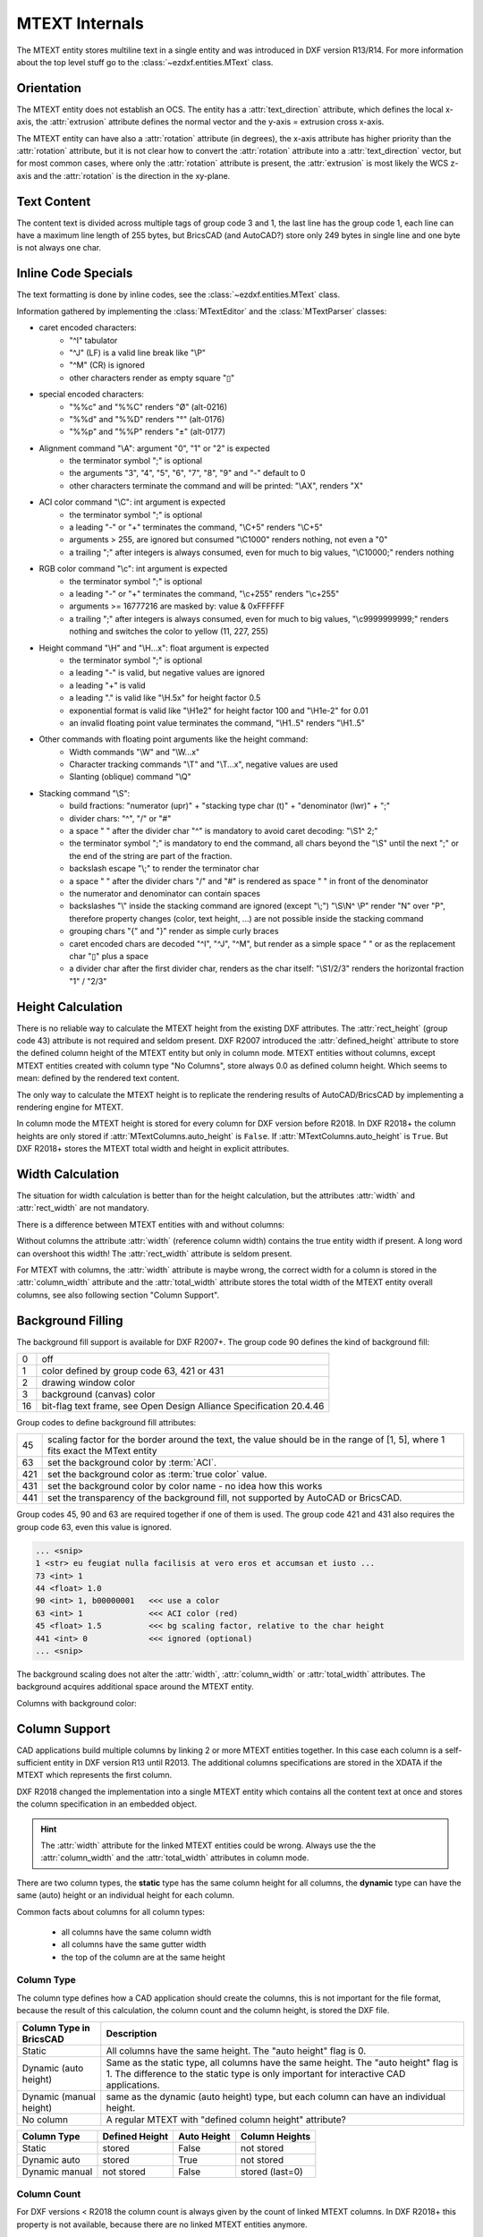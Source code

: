 .. _MTEXT Internals:

MTEXT Internals
===============

The MTEXT entity stores multiline text in a single entity and was introduced
in DXF version R13/R14. For more information about the top level stuff go to
the :class:`~ezdxf.entities.MText` class.

.. seealso::

    - DXF Reference: `MTEXT`_
    - :class:`ezdxf.entities.MText` class

Orientation
-----------

The MTEXT entity does not establish an OCS. The entity has a :attr:`text_direction`
attribute, which defines the local x-axis, the :attr:`extrusion` attribute defines
the normal vector and the y-axis = extrusion cross x-axis.

The MTEXT entity can have also a :attr:`rotation` attribute (in degrees), the x-axis
attribute has higher priority than the :attr:`rotation` attribute, but it is not clear
how to convert the :attr:`rotation` attribute into a :attr:`text_direction` vector,
but for most common cases, where only the :attr:`rotation` attribute is present,
the :attr:`extrusion` is most likely the WCS z-axis and the :attr:`rotation` is
the direction in the xy-plane.

Text Content
------------

The content text is divided across multiple tags of group code 3 and 1, the last
line has the group code 1, each line can have a maximum line length of 255 bytes,
but BricsCAD (and AutoCAD?) store only 249 bytes in single line and one byte is
not always one char.


Inline Code Specials
--------------------

The text formatting is done by inline codes, see the
:class:`~ezdxf.entities.MText` class.

Information gathered by implementing the :class:`MTextEditor` and the
:class:`MTextParser` classes:

- caret encoded characters:
    - "^I" tabulator
    - "^J" (LF) is a valid line break like "\\P"
    - "^M" (CR) is ignored
    - other characters render as empty square "▯"

- special encoded characters:
    - "%%c" and "%%C" renders "Ø" (alt-0216)
    - "%%d" and "%%D" renders "°" (alt-0176)
    - "%%p" and "%%P" renders "±" (alt-0177)

- Alignment command "\\A": argument "0", "1" or "2" is expected
    - the terminator symbol ";" is optional
    - the arguments "3", "4", "5", "6", "7", "8", "9" and "-" default to 0
    - other characters terminate the command and will be printed: "\\AX", renders "X"

- ACI color command "\\C": int argument is expected
    - the terminator symbol ";" is optional
    - a leading "-" or "+" terminates the command, "\\C+5" renders "\\C+5"
    - arguments > 255, are ignored but consumed "\\C1000" renders nothing, not
      even a "0"
    - a trailing ";" after integers is always consumed, even for much to big
      values, "\\C10000;" renders nothing

- RGB color command "\\c": int argument is expected
    - the terminator symbol ";" is optional
    - a leading "-" or "+" terminates the command, "\\c+255" renders "\\c+255"
    - arguments >= 16777216 are masked by: value & 0xFFFFFF
    - a trailing ";" after integers is always consumed, even for much to big
      values, "\\c9999999999;" renders nothing and switches the color to
      yellow (11, 227, 255)

- Height command "\\H" and "\\H...x": float argument is expected
    - the terminator symbol ";" is optional
    - a leading "-" is valid, but negative values are ignored
    - a leading "+" is valid
    - a leading "." is valid like "\\H.5x" for height factor 0.5
    - exponential format is valid like "\\H1e2" for height factor 100 and
      "\\H1e-2" for 0.01
    - an invalid floating point value terminates the command,
      "\\H1..5" renders "\\H1..5"

- Other commands with floating point arguments like the height command:
    - Width commands "\\W" and "\\W...x"
    - Character tracking commands "\\T" and "\\T...x", negative values are used
    - Slanting (oblique) command "\\Q"

- Stacking command "\\S":
    - build fractions: "numerator (upr)" + "stacking type char (t)" + "denominator (lwr)" + ";"
    - divider chars: "^", "/" or "#"
    - a space " " after the divider char "^" is mandatory to avoid caret
      decoding: "\\S1^ 2;"
    - the terminator symbol ";" is mandatory to end the command, all
      chars beyond the "\\S" until the next ";" or the end of the string
      are part of the fraction.
    - backslash escape "\\;" to render the terminator char
    - a space " " after the divider chars "/" and "#" is rendered as space " "
      in front of the denominator
    - the numerator and denominator can contain spaces
    - backslashes "\\" inside the stacking command are ignored (except "\\;")
      "\\S\\N^ \\P" render "N" over "P", therefore property changes (color, text
      height, ...) are not possible inside the stacking command
    - grouping chars "{" and "}" render as simple curly braces
    - caret encoded chars are decoded "^I", "^J", "^M", but render as a simple
      space " " or as the replacement char "▯" plus a space
    - a divider char after the first divider char, renders as the char itself:
      "\\S1/2/3" renders the horizontal fraction "1" / "2/3"

Height Calculation
------------------

There is no reliable way to calculate the MTEXT height from the existing DXF
attributes. The :attr:`rect_height` (group code 43) attribute is not required
and seldom present.
DXF R2007 introduced the :attr:`defined_height` attribute to store the defined
column height of the MTEXT entity but only in column mode. MTEXT entities without
columns, except MTEXT entities created with column type "No Columns",
store always 0.0 as defined column height. Which seems to mean: defined by the
rendered text content.

The only way to calculate the MTEXT height is to replicate the rendering
results of AutoCAD/BricsCAD by implementing a rendering engine for MTEXT.

In column mode the MTEXT height is stored for every column for DXF version
before R2018. In DXF R2018+ the column heights are only stored if
:attr:`MTextColumns.auto_height` is ``False``. If :attr:`MTextColumns.auto_height`
is ``True``. But DXF R2018+ stores the MTEXT total width and height
in explicit attributes.

Width Calculation
-----------------

The situation for width calculation is better than for the height calculation,
but the attributes :attr:`width` and :attr:`rect_width` are not mandatory.

There is a difference between MTEXT entities with and without columns:

Without columns the attribute :attr:`width` (reference column width) contains
the true entity width if present. A long word can overshoot this width!
The :attr:`rect_width` attribute is seldom present.

For MTEXT with columns, the :attr:`width` attribute is maybe wrong, the correct
width for a column is stored in the :attr:`column_width` attribute and the
:attr:`total_width` attribute stores the total width of the MTEXT entity
overall columns, see also following section "Column Support".

Background Filling
------------------

The background fill support is available for DXF R2007+.
The group code 90 defines the kind of background fill:

=== ================================
0   off
1   color defined by group code 63, 421 or 431
2   drawing window color
3   background (canvas) color
16  bit-flag text frame, see Open Design Alliance Specification 20.4.46
=== ================================

Group codes to define background fill attributes:

=== ===============================
45  scaling factor for the border around the text, the value should be in the
    range of [1, 5], where 1 fits exact the MText entity
63  set the background color by :term:`ACI`.
421 set the background color as :term:`true color` value.
431 set the background color by color name - no idea how this works
441 set the transparency of the background fill, not supported by AutoCAD or BricsCAD.
=== ===============================

Group codes 45, 90 and 63 are required together if one of them is used.
The group code 421 and 431 also requires the group code 63, even this value
is ignored.

.. code-block:: Text

    ... <snip>
    1 <str> eu feugiat nulla facilisis at vero eros et accumsan et iusto ...
    73 <int> 1
    44 <float> 1.0
    90 <int> 1, b00000001   <<< use a color
    63 <int> 1              <<< ACI color (red)
    45 <float> 1.5          <<< bg scaling factor, relative to the char height
    441 <int> 0             <<< ignored (optional)
    ... <snip>

.. image:: gfx/mtext_bg_color_red.png
    :align: center
    :width: 800px

The background scaling does not alter the :attr:`width`, :attr:`column_width`
or :attr:`total_width` attributes. The background acquires additional space
around the MTEXT entity.

Columns with background color:

.. image:: gfx/mtext_cols_bg.png
    :align: center
    :width: 800px

Column Support
--------------

CAD applications build multiple columns by linking 2 or more MTEXT entities
together. In this case each column is a self-sufficient entity in DXF version
R13 until R2013. The additional columns specifications are stored in the XDATA
if the MTEXT which represents the first column.

DXF R2018 changed the implementation into a single MTEXT entity which contains
all the content text at once and stores the column specification in an
embedded object.

.. hint::

    The :attr:`width` attribute for the linked MTEXT entities could be wrong.
    Always use the the :attr:`column_width` and the :attr:`total_width`
    attributes in column mode.

There are two column types, the **static** type has the same column height for
all columns, the **dynamic** type can have the same (auto) height or an
individual height for each column.

Common facts about columns for all column types:

    - all columns have the same column width
    - all columns have the same gutter width
    - the top of the column are at the same height

Column Type
+++++++++++

The column type defines how a CAD application should create the columns, this
is not important for the file format, because the result of this calculation,
the column count and the column height, is stored the DXF file.

======================= ========================================================
Column Type in BricsCAD Description
======================= ========================================================
Static                  All columns have the same height. The "auto height" flag
                        is 0.
Dynamic (auto height)   Same as the static type, all columns have the same
                        height. The "auto height" flag is 1. The difference to
                        the static type is only important for interactive CAD
                        applications.
Dynamic (manual height) same as the dynamic (auto height) type, but each column
                        can have an individual height.
No column               A regular MTEXT with "defined column height" attribute?
======================= ========================================================

=============== =============== =========== ===============
Column Type     Defined Height  Auto Height Column Heights
=============== =============== =========== ===============
Static          stored          False       not stored
Dynamic auto    stored          True        not stored
Dynamic manual  not stored      False       stored (last=0)
=============== =============== =========== ===============

Column Count
++++++++++++

For DXF versions < R2018 the column count is always given by the count of linked
MTEXT columns. In DXF R2018+ this property is not available, because there are
no linked MTEXT entities anymore.

R2018+: For the column types "static" and "dynamic manual" the correct column
count is stored as group code 72. For the column type "dynamic auto" the stored
*column count is 0*. It is possible to calculate the column count
from the total width and the column width if the total width is correct like in
AutoCAD and BricsCAD.

Static Columns R2000
++++++++++++++++++++

Example for a **static** column specification:

    - Column Type: Static
    - Number of Columns: 3
    - Height: 150.0, manual entered value and all columns have the same height
    - Width: 50.0
    - Gutter Width: 12.5

.. image:: gfx/mtext_cols_static.png
    :align: center
    :width: 800px

The column height is stored as the "defined column height" in XDATA (46) or the
embedded object (41).

DXF R2000 example with a static column specification stored in XDATA:

.. code-block:: Text

    0
    MTEXT
    5           <<< entity handle
    9D
    102
    {ACAD_XDICTIONARY
    360
    9F
    102
    }
    330         <<< block record handle of owner layout
    1F
    100
    AcDbEntity
    8           <<< layer
    0
    100         <<< begin of MTEXT specific data
    AcDbMText
    10          <<< (10, 20, 30) insert location in WCS
    285.917876152751
    20
    276.101821192053
    30
    0.0
    40          <<< character height in drawing units
    2.5
    41          <<< reference column width, if not in column mode
    62.694...   <<< in column mode: the real column is defined in XDATA (48)
    71          <<< attachment point
    1
    72          <<< text flow direction
    1
    3           <<< begin of text
    Lorem ipsum dolor sit amet, consetetur sadipscing elitr, sed diam ...
    3
    kimata sanctus est Lorem ipsum dolor sit amet. Lorem ipsum dolor sit ...
    3
    ea rebum. Stet clita kasd gubergren, no sea takimata sanctus est Lorem ...
    3
    At vero eos et accusam et justo duo dolores et ea rebum. Stet clita kasd ...
    3
    ore eu feugiat nulla facilisis at vero eros et accumsan et iusto odio ...
    1           <<< last text line and end of text
    euismod tincidunt ut laoreet dolore magna aliquam erat volutpat.
    73          <<< line spacing style
    1
    44          <<< line spacing factor
    1.0
    1001
    AcadAnnotative
    1000
    AnnotativeData
    1002
    {
    1070
    1
    1070
    0
    1002
    }
    1001        <<< AppID "ACAD" contains the column specification
    ACAD
    1000
    ACAD_MTEXT_COLUMN_INFO_BEGIN
    1070
    75          <<< group code column type
    1070
    1           <<< column type: 0=no column; 1=static columns; 2=dynamic columns
    1070
    79          <<< group code column auto height
    1070
    0           <<< flag column auto height
    1070
    76          <<< group code column count
    1070
    3           <<< column count
    1070
    78          <<< group code column flow reversed
    1070
    0           <<< flag column flow reversed
    1070
    48          <<< group code column width
    1040
    50.0        <<< column width in column mode
    1070
    49          <<< group code column gutter
    1040
    12.5        <<< column gutter width
    1000
    ACAD_MTEXT_COLUMN_INFO_END
    1000        <<< linked MTEXT entities specification
    ACAD_MTEXT_COLUMNS_BEGIN
    1070
    47          <<< group code for column count, incl. the 1st column - this entity
    1070
    3           <<< column count
    1005
    1B4         <<< handle to 2nd column as MTEXT entity
    1005
    1B5         <<< handle to 3rd column as MTEXT entity
    1000
    ACAD_MTEXT_COLUMNS_END
    1000
    ACAD_MTEXT_DEFINED_HEIGHT_BEGIN
    1070
    46          <<< group code for defined column height
    1040
    150.0       <<< defined column height
    1000
    ACAD_MTEXT_DEFINED_HEIGHT_END

The linked column MTEXT ``#1B4`` in a compressed representation:

.. code-block:: Text

    0 <ctrl> MTEXT
    ... <snip>
    100 <ctrl> AcDbMText
    10 <point> (348.417876152751, 276.101821192053, 0.0)
    40 <float> 2.5
    41 <float> 175.0        <<< invalid reference column width
    ... <snip>
    1001 <ctrl> ACAD
    1000 <str> ACAD_MTEXT_DEFINED_HEIGHT_BEGIN
    1070 <int> 46           <<< defined column height
    1040 <float> 150.0
    1000 <str> ACAD_MTEXT_DEFINED_HEIGHT_END

The linked MTEXT has no column specification except the "defined column height"
in the XDATA.
The reference column :attr:`width` is not the real value of 50.0, see XDATA group
code 48 in the main MTEXT ``#9D``, instead the total width of 175.0 is stored
at group code 41. This is problem if a renderer try to render this MTEXT as a
standalone entity. The renderer has to fit the content into the column width
by itself and without the correct column width, this will produce an incorrect
result.

There exist no back link to the main MTEXT  ``#9D``. The linked MTEXT entities
appear after the main MTEXT in the layout space, but there can be other entities
located between these linked MTEXT entities.

The linked column MTEXT ``#1B5``:

.. code-block:: Text

    0 <ctrl> MTEXT
    5 <hex> #1B5
    ... <snip>
    100 <ctrl> AcDbMText
    10 <point> (410.917876152751, 276.101821192053, 0.0)
    40 <float> 2.5
    41 <float> 175.0        <<< invalid reference column width
    ... <snip>
    1001 <ctrl> ACAD
    1000 <str> ACAD_MTEXT_DEFINED_HEIGHT_BEGIN
    1070 <int> 46           <<< defined column height
    1040 <float> 150.0
    1000 <str> ACAD_MTEXT_DEFINED_HEIGHT_END

Static Columns R2018
++++++++++++++++++++

The MTEXT entity in DXF R2018 contains all column information in a single
entity. The text content of all three columns are stored in a continuous text
string, the separation into columns has to be done by the renderer. The manual
column break ``\N`` is **not** used to indicate automatic column breaks.
The MTEXT renderer has to replicate the AutoCAD/BricsCAD rendering as exact as
possible to achieve the same results, which is very hard without rendering
guidelines or specifications.

The example from above in DXF R2018 with a static column specification stored
in an embedded object:

.. code-block:: Text

    0
    MTEXT
    5           <<< entity handle
    9D
    102
    {ACAD_XDICTIONARY
    360
    9F
    102
    }
    330         <<< block record handle of owner layout
    1F
    100
    AcDbEntity
    8           <<< layer
    0
    100
    AcDbMText
    10          <<< (10, 20, 30) insert location in WCS
    285.917876152751
    20
    276.101821192053
    30
    0.0
    40          <<< character height in drawing units
    2.5
    41          <<< reference column width, if not in column mode
    62.694536423841
    46          <<< defined column height
    150.0
    71          <<< attachment point
    1
    72          <<< text flow direction
    1
    3           <<< text content of all three columns
    Lorem ipsum dolor sit amet, consetetur sadipscing elitr, sed diam n...
    3
    imata sanctus est Lorem ipsum dolor sit amet. Lorem ipsum dolor sit...
    3
    a rebum. Stet clita kasd gubergren, no sea takimata sanctus est Lor...
    3
    vero eos et accusam et justo duo dolores et ea rebum. Stet clita ka...
    3
    eu feugiat nulla facilisis at vero eros et accumsan et iusto odio s...
    3
    od tincidunt ut laoreet dolore magna aliquam erat volutpat.   \P\PU...
    3
    e velit esse molestie consequat, vel illum dolore eu feugiat nulla ...
    3
    obis eleifend option congue nihil imperdiet doming id quod mazim pl...
    3
    m ad minim veniam, quis nostrud exerci tation ullamcorper suscipit ...
    3
    lisis.   \P\PAt vero eos et accusam et justo duo dolores et ea rebu...
    3
    t labore et dolore magna aliquyam erat, sed diam voluptua. At vero ...
    3
    litr, At accusam aliquyam diam diam dolore dolores duo eirmod eos e...
    1
    ipsum dolor sit amet, consetetur
    73          <<< line spacing style
    1
    44          <<< line spacing factor
    1.0
    101         <<< column specification as embedded object
    Embedded Object
    70          <<< ???
    1
    10          <<< (10, 20, 30) text direction vector (local x-axis)
    1.0
    20
    0.0
    30
    0.0
    11          <<< (11, 21, 31) repeated insert location of AcDbMText
    285.917876152751
    21
    276.101821192053
    31
    0.0
    40          <<< repeated reference column width
    62.694536423841
    41          <<< repeated defined column height
    150.0
    42          <<< extents (total) width
    175.0
    43          <<< extents (total) height, max. height if different column heights
    150.0
    71          <<< column type: 0=no column; 1=static columns; 2=dynamic columns
    1
    72          <<< column height count
    3
    44          <<< column width
    50.0
    45          <<< column gutter width
    12.5
    73          <<< flag column auto height
    0
    74          <<< flag reversed column flow
    0
    1001
    AcadAnnotative
    1000
    AnnotativeData
    1002
    {
    1070
    1
    1070
    0
    1002
    }

Dynamic (auto height) Columns R2000
+++++++++++++++++++++++++++++++++++

Example for a **dynamic** column specification:

- Column Type: Dynamic
- Number of Columns: 3
- Height: 158.189... adjusted by widget and all columns have the same height
- Width: 50.0
- Gutter Width: 12.5

.. code-block:: Text

    0 <ctrl> MTEXT
    5 <hex> #A2                 <<< entity handle
    ... <snip>
    330 <hex> #1F               <<< block record handle of owner layout
    100 <ctrl> AcDbEntity
    8 <str> 0                   <<< layer
    100 <ctrl> AcDbMText
    10 <point> (-133.714579865783, 276.101821192053, 0.0)   <<< insert location in WCS
    40 <float> 2.5              <<< character height in drawing units
    41 <float> 62.694536423841  <<< reference column width, if not in column mode
    71 <int> 1                  <<< attachment point
    72 <int> 1                  <<< flag text flow direction
    3 <str> Lorem ipsum dolor sit amet, consetetur sadipscing elitr, sed dia...
    ... <snip>
    73 <int> 1                  <<< line spacing style
    44 <float> 1.0              <<< line spacing factor
    1001 <ctrl> AcadAnnotative
    ... <snip>
    1001 <ctrl> ACAD
    1000 <str> ACAD_MTEXT_COLUMN_INFO_BEGIN
    1070 <int> 75               <<< column type: 2=dynamic columns
    1070 <int> 2
    1070 <int> 79               <<< flag column auto height
    1070 <int> 1
    1070 <int> 76               <<< column count
    1070 <int> 3
    1070 <int> 78               <<< flag column flow reversed
    1070 <int> 0
    1070 <int> 48               <<< column width in column mode
    1040 <float> 50.0
    1070 <int> 49               <<< column gutter width
    1040 <float> 12.5
    1000 <str> ACAD_MTEXT_COLUMN_INFO_END
    1000 <str> ACAD_MTEXT_COLUMNS_BEGIN
    1070 <int> 47               <<< column count
    1070 <int> 3
    1005 <hex> #1B6             <<< handle to 2. column as MTEXT entity
    1005 <hex> #1B7             <<< handle to 3. column as MTEXT entity
    1000 <str> ACAD_MTEXT_COLUMNS_END
    1000 <str> ACAD_MTEXT_DEFINED_HEIGHT_BEGIN
    1070 <int> 46               <<< defined column height
    1040 <float> 158.189308131867
    1000 <str> ACAD_MTEXT_DEFINED_HEIGHT_END

The linked column MTEXT ``#1B6``:

.. code-block:: Text

    0 <ctrl> MTEXT
    ... <snip>
    100 <ctrl> AcDbMText
    10 <point> (-71.214579865783, 276.101821192053, 0.0)
    40 <float> 2.5
    41 <float> 175.0    <<< invalid column width
    ... <snip>
    1001 <ctrl> ACAD
    1000 <str> ACAD_MTEXT_DEFINED_HEIGHT_BEGIN
    1070 <int> 46       <<< defined column height
    1040 <float> 158.189308131867
    1000 <str> ACAD_MTEXT_DEFINED_HEIGHT_END

The linked column MTEXT ``#1B7``:

.. code-block:: Text

    0 <ctrl> MTEXT
    ... <snip>
    100 <ctrl> AcDbMText
    10 <point> (-8.714579865783, 276.101821192053, 0.0)
    40 <float> 2.5
    41 <float> 175.0    <<< invalid column width
    ... <snip>
    1001 <ctrl> ACAD
    1000 <str> ACAD_MTEXT_DEFINED_HEIGHT_BEGIN
    1070 <int> 46       <<< defined column height
    1040 <float> 158.189308131867
    1000 <str> ACAD_MTEXT_DEFINED_HEIGHT_END

Dynamic (auto height) Columns R2018
+++++++++++++++++++++++++++++++++++

.. code-block:: Text

    0 <ctrl> MTEXT
    5 <hex> #A2                     <<< entity handle
    102 <ctrl> {ACAD_XDICTIONARY
    360 <hex> #A3
    102 <ctrl> }
    330 <hex> #1F                   <<< block record handle of owner layout
    100 <ctrl> AcDbEntity
    8 <str> 0                       <<< layer
    100 <ctrl> AcDbMText
    10 <point> (-133.714579865783, 276.101821192053, 0.0)   <<< insert location in WCS
    40 <float> 2.5                  <<< character height in drawing units
    41 <float> 62.694536423841      <<< reference column width, if not in column mode
    46 <float> 158.189308131867     <<< defined column height
    71 <int> 1                      <<< attachment point
    72 <int> 1                      <<< text flow direction
    3 <str> Lorem ipsum dolor sit amet, consetetur sadipscing elitr, sed diam...
    ... <snip> text content of all three columns
    73 <int> 1                      <<< line spacing style
    44 <float> 1.0                  <<< line spacing factor
    101 <ctrl> Embedded Object
    70 <int> 1, b00000001           <<< ???
    10 <point> (1.0, 0.0, 0.0)      <<< text direction vector (local x-axis)
    11 <point> (-133.714579865783, 276.101821192053, 0.0)   <<< repeated insert location
    40 <float> 62.694536423841      <<< repeated reference column width
    41 <float> 158.189308131867     <<< repeated defined column height
    42 <float> 175.0                <<< extents (total) width
    43 <float> 158.189308131867     <<< extents (total) height, max. height if different column heights
    71 <int> 2                      <<< column type: 2=dynamic columns
    72 <int> 0                      <<< column height count
    44 <float> 50.0                 <<< column width
    45 <float> 12.5                 <<< column gutter width
    73 <int> 1                      <<< flag column auto height
    74 <int> 0                      <<< flag reversed column flow
    1001 <ctrl> AcadAnnotative
    1000 <str> AnnotativeData
    1002 <str> {
    1070 <int> 1
    1070 <int> 0
    1002 <str> }

Dynamic (manual height) Columns R2000
+++++++++++++++++++++++++++++++++++++

Example for a **dynamic** column specification with manual height definition
for three columns with different column heights. None of the (linked) MTEXT
entities does contain XDATA for the defined column height.

.. hint::

    If "content type" is 2 and flag "column auto height" is 0,
    no defined height in XDATA.

- Column Type: Dynamic
- Number of Columns: 3
- Height: 164.802450331126, max. column height
- Width: 50.0
- Gutter Width: 12.5

.. image:: gfx/mtext_cols_dynamic_manual.png
    :align: center
    :width: 800px

.. code-block:: Text

    0 <ctrl> MTEXT
    5 <hex> #9C                     <<< entity handle
    330 <hex> #1F                   <<< block record handle of owner layout
    100 <ctrl> AcDbEntity
    8 <str> 0                       <<< layer
    100 <ctrl> AcDbMText
    10 <point> (69.806121185863, 276.101821192053, 0.0)     <<< insert location in WCS
    40 <float> 2.5                  <<< character height in drawing units
    41 <float> 62.694536423841      <<< reference column width, if not in column mode
    71 <int> 1                      <<< attachment point
    72 <int> 1                      <<< flag text flow direction
    3 <str> Lorem ipsum dolor sit amet, consetetur sadipscing elitr, ...
    ... <snip>
    73 <int> 1                      <<< line spacing style
    44 <float> 1.0                  <<< line spacing factor
    1001 <ctrl> ACAD
    1000 <str> ACAD_MTEXT_COLUMN_INFO_BEGIN
    1070 <int> 75                   <<< column type: 2=dynamic columns
    1070 <int> 2
    1070 <int> 79                   <<< flag column auto height
    1070 <int> 0
    1070 <int> 76                   <<< column count
    1070 <int> 3
    1070 <int> 78                   <<< flag column flow reversed
    1070 <int> 0
    1070 <int> 48                   <<< column width in column mode
    1040 <float> 50.0
    1070 <int> 49                   <<< column gutter width
    1040 <float> 12.5
    1070 <int> 50                   <<< column height count
    1070 <int> 3
    1040 <float> 164.802450331126   <<< column height 1. column
    1040 <float> 154.311699779249   <<< column height 2. column
    1040 <float> 0.0                <<< column height 3. column, takes the rest?
    1000 <str> ACAD_MTEXT_COLUMN_INFO_END
    1000 <str> ACAD_MTEXT_COLUMNS_BEGIN
    1070 <int> 47                   <<< column count
    1070 <int> 3
    1005 <hex> #1B2                 <<< handle to 2. column as MTEXT entity
    1005 <hex> #1B3                 <<< handle to 3. column as MTEXT entity
    1000 <str> ACAD_MTEXT_COLUMNS_END

The linked column MTEXT ``#1B2``:

.. code-block:: Text

    0 <ctrl> MTEXT
    ... <snip>
    100 <ctrl> AcDbMText
    10 <point> (132.306121185863, 276.101821192053, 0.0)
    40 <float> 2.5
    41 <float> 175.0            <<< invalid reference column width
    ... <snip>
    73 <int> 1
    44 <float> 1.0

The linked column MTEXT ``#1B3``:

.. code-block:: Text

    0 <ctrl> MTEXT
    ... <snip>
    100 <ctrl> AcDbMText
    10 <point> (194.806121185863, 276.101821192053, 0.0)
    40 <float> 2.5
    41 <float> 175.0            <<< invalid reference column width
    ... <snip>
    73 <int> 1
    44 <float> 1.0


Dynamic (manual height) Columns R2018
+++++++++++++++++++++++++++++++++++++

.. hint::

    If "content type" is 2 and flag "column auto height" is 0,
    the "defined column height" is 0.0.

.. code-block:: Text

    0 <ctrl> MTEXT
    5 <hex> #9C                     <<< entity handle
    330 <hex> #1F
    100 <ctrl> AcDbEntity
    8 <str> 0                       <<< block record handle of owner layout
    100 <ctrl> AcDbMText
    10 <point> (69.806121185863, 276.101821192053, 0.0)     <<< insert location in WCS
    40 <float> 2.5                  <<< character height in drawing units
    41 <float> 62.694536423841      <<< reference column width, if not in column mode
    46 <float> 0.0                  <<< defined column height
    71 <int> 1                      <<< attachment point
    72 <int> 1                      <<< text flow direction
    3 <str> Lorem ipsum dolor sit amet, consetetur sadipscing elitr, sed diam...
    ... <snip> text content of all three columns
    73 <int> 1                      <<< line spacing style
    44 <float> 1.0                  <<< line spacing factor
    101 <ctrl> Embedded Object
    70 <int> 1, b00000001           <<< ???
    10 <point> (1.0, 0.0, 0.0)      <<< text direction vector (local x-axis)
    11 <point> (69.806121185863, 276.101821192053, 0.0)     <<< repeated insert location
    40 <float> 62.694536423841      <<< repeated reference column width
    41 <float> 0.0                  <<< repeated defined column height
    42 <float> 175.0                <<< extents (total) width
    43 <float> 164.802450331126     <<< extents (total) height, max. height if different column heights
    71 <int> 2                      <<< column type: 2=dynamic columns
    72 <int> 3                      <<< column height count
    44 <float> 50.0                 <<< column width
    45 <float> 12.5                 <<< column gutter width
    73 <int> 0                      <<< flag column auto height
    74 <int> 0                      <<< flag reversed column flow
    46 <float> 164.802450331126     <<< column height 1. column
    46 <float> 154.311699779249     <<< column height 2. column
    46 <float> 0.0                  <<< column height 3. column, takes the rest?

No Columns R2000
++++++++++++++++

I have no idea why this column type exist, but at least provides a reliable
value for the MTEXT height by the "defined column height" attribute.
The column type is not stored in the MTEXT entity and is therefore not
detectable!

- Column Type: No columns
- Number of Columns: 1
- Height: 158.189308131867, defined column height
- Width: 175.0, reference column width

.. code-block:: Text

    0 <ctrl> MTEXT
    ... <snip>
    100 <ctrl> AcDbMText
    10 <point> (-344.497343455795, 276.101821192053, 0.0)   <<< insert location in WCS
    40 <float> 2.5          <<< character height in drawing units
    41 <float> 175.0        <<< reference column width
    71 <int> 1              <<< attachment point
    72 <int> 1              <<< flag text flow direction
    3 <str> Lorem ipsum dolor sit amet, consetetur sadipscing elitr, sed diam...
    ... <snip> text content of all three columns
    73 <int> 1              <<< line spacing style
    44 <float> 1.0          <<< line spacing factor
    ... <snip>
    1001 <ctrl> ACAD
    1000 <str> ACAD_MTEXT_DEFINED_HEIGHT_BEGIN
    1070 <int> 46           <<< defined column height
    1040 <float> 158.189308131867
    1000 <str> ACAD_MTEXT_DEFINED_HEIGHT_END

No Columns R2018
++++++++++++++++

Does not contain an embedded object.

.. code-block:: Text

    0 <ctrl> MTEXT
    ... <snip>
    100 <ctrl> AcDbMText
    10 <point> (-334.691900433414, 276.101821192053, 0.0)   <<< insert location in WCS
    40 <float> 2.5                  <<< character height in drawing units
    41 <float> 175.0                <<< reference column width
    46 <float> 158.189308131867     <<< defined column height
    71 <int> 1                      <<< attachment point
    72 <int> 1                      <<< flag text flow direction
    3 <str> Lorem ipsum dolor sit amet, consetetur sadipscing elitr, ...
    ... <snip>
    73 <int> 1                      <<< line spacing style
    44 <float> 1.0                  <<< line spacing factor
    1001 <ctrl> AcadAnnotative
    ... <snip>

.. _MTEXT: https://help.autodesk.com/view/OARX/2018/ENU/?guid=GUID-5E5DB93B-F8D3-4433-ADF7-E92E250D2BAB